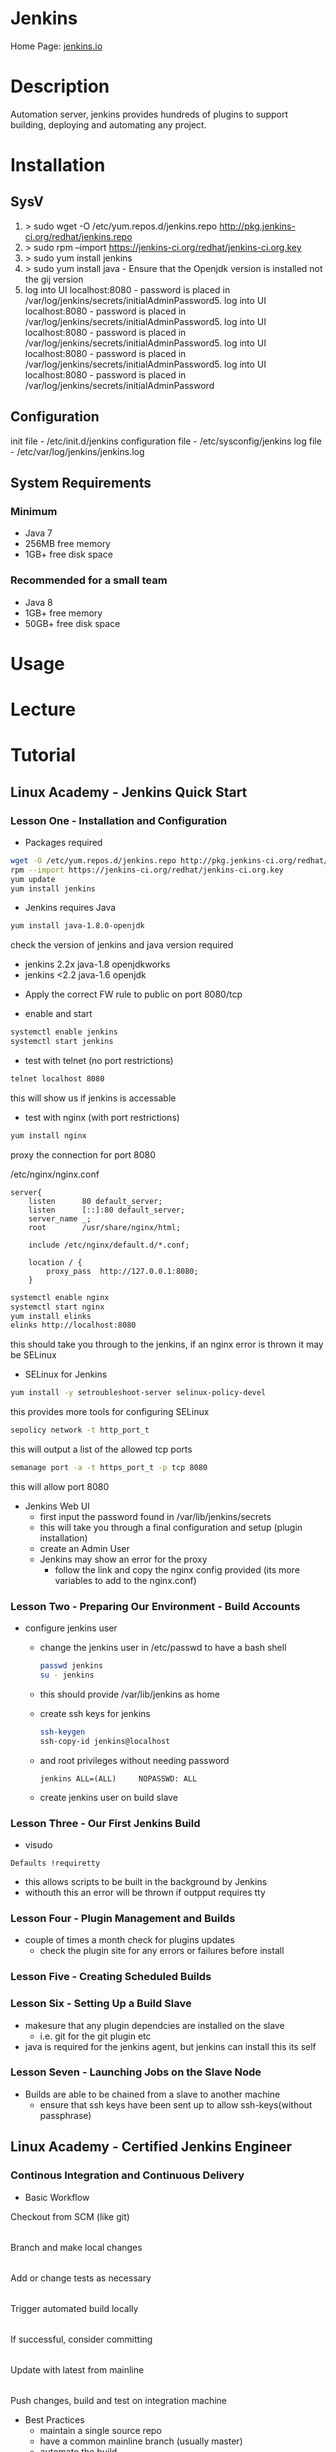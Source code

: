 #+TAGS: jenkins ci devops


* Jenkins
Home Page: [[https://jenkins.io/][jenkins.io]]

* Description
Automation server, jenkins provides hundreds of plugins to support building, deploying and automating any project.

* Installation
** SysV
1. > sudo wget -O /etc/yum.repos.d/jenkins.repo http://pkg.jenkins-ci.org/redhat/jenkins.repo
2. > sudo rpm --import https://jenkins-ci.org/redhat/jenkins-ci.org.key
3. > sudo yum install jenkins
4. > sudo yum install java - Ensure that the Openjdk version is installed not the gij version
5. log into UI localhost:8080 - password is placed in /var/log/jenkins/secrets/initialAdminPassword5. log into UI localhost:8080 - password is placed in /var/log/jenkins/secrets/initialAdminPassword5. log into UI localhost:8080 - password is placed in /var/log/jenkins/secrets/initialAdminPassword5. log into UI localhost:8080 - password is placed in /var/log/jenkins/secrets/initialAdminPassword5. log into UI localhost:8080 - password is placed in /var/log/jenkins/secrets/initialAdminPassword

** Configuration
init file          - /etc/init.d/jenkins
configuration file - /etc/sysconfig/jenkins
log file - /etc/var/log/jenkins/jenkins.log

** System Requirements
*** Minimum 
- Java 7
- 256MB free memory
- 1GB+ free disk space
*** Recommended for a small team
- Java 8
- 1GB+ free memory
- 50GB+ free disk space

* Usage
* Lecture
* Tutorial
** Linux Academy - Jenkins Quick Start
*** Lesson One - Installation and Configuration   

- Packages required
#+BEGIN_SRC sh
wget -O /etc/yum.repos.d/jenkins.repo http://pkg.jenkins-ci.org/redhat/jenkins.repo
rpm --import https://jenkins-ci.org/redhat/jenkins-ci.org.key
yum update
yum install jenkins
#+END_SRC

- Jenkins requires Java
#+BEGIN_SRC sh
yum install java-1.8.0-openjdk
#+END_SRC
check the version of jenkins and java version required
  - jenkins 2.2x java-1.8 openjdkworks
  - jenkins <2.2 java-1.6 openjdk
    
- Apply the correct FW rule to public on port 8080/tcp
  
- enable and start
#+BEGIN_SRC sh
systemctl enable jenkins
systemctl start jenkins
#+END_SRC

- test with telnet (no port restrictions)
#+BEGIN_SRC sh
telnet localhost 8080
#+END_SRC
this will show us if jenkins is accessable

- test with nginx (with port restrictions)
#+BEGIN_SRC sh
yum install nginx
#+END_SRC
proxy the connection for port 8080

/etc/nginx/nginx.conf
#+BEGIN_EXAMPLE
server{
	listen		80 default_server;
	listen		[::]:80 default_server;
	server_name	_;
	root		/usr/share/nginx/html;
	
	include /etc/nginx/default.d/*.conf;
	
	location / {
		proxy_pass	http://127.0.0.1:8080;
	}
#+END_EXAMPLE

#+BEGIN_SRC sh
systemctl enable nginx
systemctl start nginx
yum install elinks
elinks http://localhost:8080
#+END_SRC
this should take you through to the jenkins, if an nginx error is thrown it may be SELinux

- SELinux for Jenkins
#+BEGIN_SRC sh
yum install -y setroubleshoot-server selinux-policy-devel
#+END_SRC
this provides more tools for configuring SELinux

#+BEGIN_SRC sh
sepolicy network -t http_port_t
#+END_SRC
this will output a list of the allowed tcp ports

#+BEGIN_SRC sh
semanage port -a -t https_port_t -p tcp 8080
#+END_SRC
this will allow port 8080

- Jenkins Web UI
  - first input the password found in /var/lib/jenkins/secrets
  - this will take you through a final configuration and setup (plugin installation)
  - create an Admin User
  - Jenkins may show an error for the proxy
	- follow the link and copy the nginx config provided (its more variables to add to the nginx.conf)
	  
*** Lesson Two - Preparing Our Environment - Build Accounts
   
- configure jenkins user
  - change the jenkins user in /etc/passwd to have a bash shell
  #+BEGIN_SRC sh
  passwd jenkins
  su - jenkins
  #+END_SRC
  - this should provide /var/lib/jenkins as home
  - create ssh keys for jenkins
  #+BEGIN_SRC sh
  ssh-keygen
  ssh-copy-id jenkins@localhost
  #+END_SRC
  - and root privileges without needing password
  #+BEGIN_EXAMPLE
  jenkins ALL=(ALL)		NOPASSWD: ALL
  #+END_EXAMPLE
  - create jenkins user on build slave
	
*** Lesson Three - Our First Jenkins Build
   
- visudo
#+BEGIN_EXAMPLE
Defaults !requiretty
#+END_EXAMPLE
- this allows scripts to be built in the background by Jenkins
- withouth this an error will be thrown if outpput requires tty

*** Lesson Four - Plugin Management and Builds

- couple of times a month check for plugins updates
  - check the plugin site for any errors or failures before install

*** Lesson Five - Creating Scheduled Builds
*** Lesson Six - Setting Up a Build Slave   
   
- makesure that any plugin dependcies are installed on the slave
  - i.e. git for the git plugin etc

- java is required for the jenkins agent, but jenkins can install this its self
  
*** Lesson Seven - Launching Jobs on the Slave Node

- Builds are able to be chained from a slave to another machine
  - ensure that ssh keys have been sent up to allow ssh-keys(without passphrase)

** Linux Academy - Certified Jenkins Engineer
*** Continous Integration and Continuous Delivery
- Basic Workflow
  

Checkout from SCM (like git)
           |
Branch and make local changes 
           |
Add or change tests as necessary
           |
Trigger automated build locally
           |
If successful, consider committing
           |
Update with latest from mainline
           |
Push changes, build and test on integration machine


- Best Practices
  - maintain a single source repo
  - have a common mainline branch (usually master)
  - automate the build
  - minimize potential for user error, automate everyting possible
  - make the build self-testing - self-testing code
  - everyone commits frequently (at least daily preferably)
  - frequent merges help with conflicts
  - build every commit
  - prioritize fixing broken builds
  - testing environment should be as close to production as possible
  - make it easy for anyone to get the latest
  - keep it open, everyone should see what's happening
  - automate the deployment


Continuous Deployment Pipeline

[[file://home/crito/Pictures/org/cd_pipeline.png]]

*** Installing and Configuring

- check no service is using tomcat port(8080)
#+BEGIN_SRC sh
netstat -tulpn | grep 8080
#+END_SRC

- download and install java from the oracle website jdk8u121 (copy the download to the server with scp)
#+BEGIN_SRC sh
rpm -Uvh jdk-8u121-linux-x64.rpm
#+END_SRC

- confirm the install
#+BEGIN_SRC sh
which java
#+END_SRC

- setup alternatives for java
#+BEGIN_SRC sh
alternatives --install /usr/bin/java java /usr/java/latest/bin/java 200000
alternatives --install /usr/bin/javac javac /usr/java/latest/bin/javac 200000
alternatives --install /usr/bin/jar jar /usr/java/latest/bin/jar 200000
#+END_SRC

- specifiy the java home variable
/etc/rc.local
#+BEGIN_EXAMPLE
export JAVA_HOME="/usr/java/latest"
#+END_EXAMPLE

- download and install jenkins 
#+BEGIN_SRC sh
wget -O /etc/yum.repos.d/jenkins.repo https://pkg.jenkins.io/redhat-stable/jenkins.repo
rpm --import http://pkg.jenkins.io/redhat-stable/jenkins.io.key
yum install -y jenkins-2.19.4-1.1
#+END_SRC

- now disable the jenkins repo
#+BEGIN_SRC sh
yum-config-manager --disable jenkins
#+END_SRC
this will stop any accidental upgrades

- start and enable the jenkins
#+BEGIN_SRC sh
systemctl start jenkins
systemctl enable jenkins
systemctl status jenkins
netstat -tulpn | grep 8080 # confirm that the service has bound to the correct port
#+END_SRC

- set up the web portal by visting x.x.x.x:8080
  
[[file://home/crito/Pictures/org/jenkins_web_1.png]]

you will require the password found at /var/lib/jenkins/secrets/initialAdminPassword


- the next section we can either install suggested plugins or select for ourselves

[[file://home/crito/Pictures/org/jenkins_web_2.png]]


- next we will see the installation taking place

[[file://home/crito/Pictures/org/jenkins_web_3.png]]


- we now have to create our Admin User
  
[[file://home/crito/Pictures/org/jenkins_web_4.png]]


- that is our Jenkins install completed

[[file://home/crito/Pictures/org/jenkins_web_5.png]]

*** User Management and Security

- setting up authorisation the admin user

[[file://home/crito/Pictures/org/jenkins_user_1.png]]


- this will lead us to a page where authoriazation privileges can be set
  
[[file://home/crito/Pictures/org/jenkins_user_2.png]]

by defualt any logged in user can do anything, though this may be fine if there is only one Admin, we are going to use the matrix
  - this allows granular privilege section for users and groups


- we first need to add our user, and then select the permissions that they should have

[[file://home/crito/Pictures/org/jenkins_user_3.png]]

click apply to add the changes and stay on the page
click save to add the changes and leave the page


- for none administrators, users such as devs they should not have all privileges

[[file://home/crito/Pictures/org/jenkins_user_4.png]]

these would be considered resonable permissions for a dev



Adding a user

- click the manage users link
  
[[file://home/crito/Pictures/org/jenkins_add_user_1.png]]


- from within the manage users page click the create users link

[[file://home/crito/Pictures/org/jenkins_add_user_2.png]]


- enter the credentials of the new user

[[file://home/crito/Pictures/org/jenkins_add_user_3.png]]


- our new user will now be visable in the useer list

[[file://home/crito/Pictures/org/jenkins_add_user_4.png]]

*** Adding a Jenkins Slave

- on the master node we need to switch to the jenkins user and create ssh key
#+BEGIN_SRC sh
su jenkins -s /bin/bash
ssh-keygen
#+END_SRC

- on the slave add jenkins user
#+BEGIN_SRC sh
useradd -d /var/lib/jenkins jenkins
#+END_SRC

- copy the ssh key from the master to the slave
#+BEGIN_SRC sh
ssh-copy-id jenkins@jenkins-slave
#+END_SRC

- download and install java from the oracle website jdk8u121 (copy the download to the server with scp)
#+BEGIN_SRC sh
rpm -Uvh jdk-8u121-linux-x64.rpm
#+END_SRC

- confirm the install
#+BEGIN_SRC sh
which java
#+END_SRC

- setup alternatives for java
#+BEGIN_SRC sh
alternatives --install /usr/bin/java java /usr/java/latest/bin/java 200000
alternatives --install /usr/bin/javac javac /usr/java/latest/bin/javac 200000
alternatives --install /usr/bin/jar jar /usr/java/latest/bin/jar 200000
#+END_SRC

- specifiy the java home variable
/etc/rc.local
#+BEGIN_EXAMPLE
export JAVA_HOME="/usr/java/latest"
#+END_EXAMPLE

- use the web portal on the master enter the manage nodes section

[[file://home/crito/Pictures/org/jenkins_slave_1.png]]


- then select new node
  
[[file://home/crito/Pictures/org/jenkins_slave_2.png]]


- now name the new node
    
[[file://home/crito/Pictures/org/jenkins_slave_3.png]]

makesure to select the permanent radio button


- now add the details of the slave

[[file://home/crito/Pictures/org/jenkins_slave_4.png]]


- within the same screen click on the "add" button next to credentials, to add the ssh key details
  
[[file://home/crito/Pictures/org/jenkins_slave_5.png]]
  

- once all necassary fields have been completed click the save button

[[file://home/crito/Pictures/org/jenkins_slave_6.png]]


- back on the node screen will now see that our new slave has been added
  
[[file://home/crito/Pictures/org/jenkins_slave_7.png]]


- if there is an "x" next to the new node, click on it and view the log for details

[[file://home/crito/Pictures/org/jenkins_slave_8.png]]

*** Setting up GitHub

- we will add the master ssh public key to github
#+BEGIN_SRC sh
cat /var/lib/jenkins/.ssh/id_rsa.pub
#+END_SRC
copy the output, this will be added to github settings


- click on ssh and gpg keys in settings on GitHub

[[file://home/crito/Pictures/org/jenkins_git_1.png]]


- click on the "new ssh key" button

[[file://home/crito/Pictures/org/jenkins_git_2.png]]


- add the copied ssh public key in the box provided

[[file://home/crito/Pictures/org/jenkins_git_3.png]]

- jenkins will now be able to communicate with you github repos

*** Plugin Manager

- 3 options for plugin management
  - web ui - Plugin Manager
  - hpi file (this is a file that contains the code for the plugin, this is done in the web ui)
  - jenkins cli
    
**** Installing a plugin with the Plugin Manager 
     
- with in the plugin manager click the available tab
  
[[file://home/crito/Pictures/org/jenkins_plugin_1.png]]

This will show you all the currently avaible plugins


- select the plugin to install by checking the tick box, and then press the download and install button

[[file://home/crito/Pictures/org/jenkins_plugin_2.png]]


- for the plugin to become active, jenkins has to restart. Do this by ticking the check box
  
[[file://home/crito/Pictures/org/jenkins_plugin_3.png]]

jenkins will restart once it has stopped any running jobs


  

**** Uninstalling a plugin with the Plugin Manager
     
- click on the installed tab in the Plugin Manager section
  
[[file://home/crito/Pictures/org/jenkins_plugin_4.png]]

- mark the checkbox to the left of the plugin title, and this will un-grey the uninstall button on the far right
  
[[file://home/crito/Pictures/org/jenkins_plugin_5.png]]


- clicking the uninstall, takes us to a confrimation screen

[[file://home/crito/Pictures/org/jenkins_plugin_6.png]]


- After being confirmed, you will notice back in the installed plugins tab, the plugin is pending uninstallation

[[file://home/crito/Pictures/org/jenkins_plugin_7.png]]

for the uninstallation to occur jenkins needs to be restarted

- On the front page of Manage Jenkins we want to select "Prepare for Shutdown"

[[file://home/crito/Pictures/org/jenkins_plugin_8.png]]


- we will then be informed that jenkins is about to shutdown

[[file://home/crito/Pictures/org/jenkins_plugin_9.png]]


- from the cmd line restart the service
#+BEGIN_SRC sh
systemctl restart jenkins
#+END_SRC

**** Installing an earlier plugin version

- click on the name of the plugin in the available tab

[[file://home/crito/Pictures/org/jenkins_plugin_10.png]]


- we need to click on the archives link

[[file://home/crito/Pictures/org/jenkins_plugin_11.png]]


- copy the link of the version you need

[[file://home/crito/Pictures/org/jenkins_plugin_12.png]]


- using wget we can pull the version that we need in hpi format
#+BEGIN_SRC sh
wget http://updates.jenkins-ci.org/download/plugins/thinBackup/1.8/thinkBackup.hpi
#+END_SRC

- in the plugins manger select the Advanced tab

[[file://home/crito/Pictures/org/jenkins_plugin_13.png]]


- scroll to the upload plugin section and select where you placed the hpi file

[[file://home/crito/Pictures/org/jenkins_plugin_14.png]]


then hit the upload button


- As with the usual method of installation, a restart is required for the plugin to become active
  
[[file://home/crito/Pictures/org/jenkins_plugin_15.png]]





* Books
[[file:~/Documents/DevOps/Linux_Academy-Jenkins_Cert_Engineer.pdf][Linux Academy - Jenkins Cert Engineer]]
[[file://home/crito/Documents/Code/Devops/Jenkins-The_Definitive_Guide.pdf][Jenkins - The Definitive Guide]]
[[file://home/crito/Documents/Code/Devops/Jenkins_on_AWS.pdf][Jenkins on AWS]]

* Links
Wiki: [[https://wiki.jenkins-ci.org/display/JENKINS/Installing%2BJenkins%2Bon%2BUbuntu][Ubuntu Installation]]
Wiki: [[https://wiki.jenkins-ci.org/display/JENKINS/Installing%2BJenkins%2Bon%2BRed%2BHat%2Bdistributions][Red Hat Distro Installation]]
Jenkins: [[https://jenkins.io/doc/book/getting-started/][Getting Started with Jenkins]] - Jenkins website


